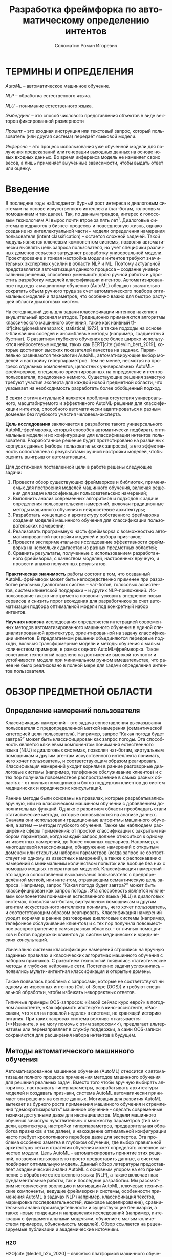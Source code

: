 #+STARTUP: latexpreview
#+TITLE: Разработка фреймфорка по автоматическому определению интентов
#+AUTHOR: Соломатин Роман Игоревич
#+LANGUAGE: ru
#+cite_export: biblatex
#+COMMENT: ':t for https://stackoverflow.com/questions/15097114/how-to-get-smart-quotes-on-org-mode-export
#+COMMENT: https://orgmode.org/manual/Subscripts-and-Superscripts.html  https://orgmode.org/manual/Subscripts-and-Superscripts.html
#+OPTIONS: ^:{} _:{} ':t
#+LATEX_CLASS: ITMOMasters
#+LATEX_CLASS_OPTIONS: [14pt,a4paper,oneside,openany]
#+LATEX_HEADER: \include{config}
#+OPTIONS: date:nil

* ТЕРМИНЫ И ОПРЕДЕЛЕНИЯ
:PROPERTIES:
:UNNUMBERED: t
:END:
/AutoML/ -- автоматическое машинное обучение.

/NLP/ -- обработка естественного языка.

/NLU/ -- понимание естественного языка.

/Эмбеддинг/ -- это способ числового представления объектов в виде векторов фиксированной размерности

/Промпт/ -- это входная инструкция или текстовый запрос, который пользователь (или другая система) передаёт языковой модели.

/Инференс/ -- это процесс использования уже обученной модели для получения предсказаний или генерации выходных данных на основе новых входных данных. Во время инференса модель не изменяет своих весов, а лишь применяет выученные зависимости, чтобы выдать ответ или оценку.

* Введение
:PROPERTIES:
:UNNUMBERED: t
:END:
#+LATEX: \addcontentsline{toc}{chapter}{Введение}
В последние годы наблюдается бурный рост интереса к диалоговым системам на основе искусственного интеллекта (чат-ботам, голосовым помощникам и так далее). Так, по данным трендов, интерес к голосовым технологиям AI вырос почти втрое за пять лет[fn:1]. Диалоговые системы внедряются в бизнес-процессы и повседневную жизнь, однако создание их интеллектуальной части – модели определения намерения пользователя (intent classification) – остается сложной задачей. Такой модуль является ключевым компонентом системы, позволяя автоматически выявлять цель запроса пользователя, но учет специфики различных доменов серьезно затрудняет разработку универсальной модели. Проектирование и тонкая настройка модели интентов требуют значительных экспертных усилий в области NLP и ML. Поэтому актуальной представляется автоматизация данного процесса – создание универсальных решений, способных уменьшить долю ручной работы и упростить разработку моделей классификации интентов. Автоматизированные подходы к машинному обучению (AutoML) обещают значительно сократить объем ручного труда за счет автоматического подбора оптимальных моделей и параметров, что особенно важно для быстро растущей области диалоговых систем.

На сегодняшний день для задачи классификации интентов накоплен внушительный арсенал методов. Традиционно применяются алгоритмы классического машинного обучения, такие как наивный tf-idf[cite:@joneskarensparck_statistical_1972], а также подходы на основе k-ближайших соседей и ансамблевые методы (например, градиентный бустинг). С развитием глубокого обучения все более широко используются нейросетевые модели, таких как BERT[cite:@devlin_bert_2019], которые достигают высоких показателей качества на задачах. Параллельно развиваются технологии AutoML, автоматизирующие выбор моделей и настройку гиперпараметров. Тем не менее, несмотря на прогресс отдельных компонентов, целостных универсальных AutoML-фреймворков, специально ориентированных на определение интентов пользователя, предложено немного. Существующие решения зачастую требуют участия эксперта для каждой новой предметной области, что указывает на необходимость разработать более обобщенный подход.

В связи с этим актуальной является проблема отсутствия универсального, масштабируемого и эффективного AutoML-решения для классификации интентов, способного автоматически адаптироваться к разным доменам без глубокого участия человека-эксперта.

*Цель исследования* заключается в разработке такого универсального AutoML-фреймворка, который способен автоматически подбирать оптимальные модели и их конфигурации для классификации интентов пользователя. Разработанное решение будет протестировано на различных корпусах данных (наборы пользовательских запросов), а его эффективность сопоставлена с результатами ручной настройки моделей, чтобы оценить выигрыш от автоматизации.

Для достижения поставленной цели в работе решены следующие задачи:
1. Провести обзор существующих фреймворков и библиотек, применяемых для построения моделей машинного обучения, включая решения для задач классификации пользовательских намерений;
2. Выполнить анализ современных алгоритмов и подходов к задаче определения пользовательских намерений, включая традиционные методы машинного обучения и нейросетевые архитектуры;
3. Разработать концепцию и архитектуру собственного фреймворка создания моделей машинного обучения для классификации пользовательских намерений;
4. Реализовать программную часть фреймворка с возможностью автоматизированной настройки моделей и выбора признаков;
5. Провести экспериментальное исследование эффективности фреймворка на нескольких датасетах из разных предметных областей;
6. Сравнить результаты, полученные с использованием разработанного фреймворка, с качеством моделей, настроенных вручную, и провести анализ полученных результатов.

*Практическая значимость* работы состоит в том, что созданный AutoML-фреймворк может быть непосредственно применен при разработке реальных диалоговых систем – чат-ботов, голосовых ассистентов, систем клиентской поддержки – и других NLP-приложений. Использование такого инструмента позволит ускорить внедрение новых сервисов и снизить порог вхождения для разработчиков за счет автоматизации подбора оптимальной модели под конкретный набор интентов.

*Научная новизна* исследования определяется интеграцией современных методов автоматизированного машинного обучения в единой специализированной архитектуре, ориентированной на задачу классификации интентов. В предлагаемом решении объединяются передовые подходы, включая трансформерные модели и методы обучения с малым количеством примеров, в рамках одного AutoML-фреймворка. Такое сочетание технологий нацелено на достижение высокой точности и устойчивости модели при минимальном ручном вмешательстве, что ранее не было реализовано в полной мере для задачи определения интентов пользователя.
* ОБЗОР ПРЕДМЕТНОЙ ОБЛАСТИ
** Определение намерений пользователя
Классификация намерений –  это задача сопоставления высказывания пользователя с предопределенной меткой намерения (семантической категорией цели пользователя). Например, запрос “Какая погода будет завтра?” может быть классифицирован как запрос погоды. Эта способность является ключевым компонентом понимания естественного языка (NLU) в диалоговых системах, позволяя чат-ботам, виртуальным помощникам и другим агентам искусственного интеллекта понимать, чего хочет пользователь, и соответствующим образом реагировать. Классификация намерений уходит корнями в ранние разговорные диалоговые системы (например, телефонное обслуживание клиентов) и с тех пор получила повсеместное распространение в самых разных областях - от личных помощников и ботов поддержки клиентов до систем медицинских и юридических консультаций.

Ранние методы были основаны на правилах, которые разрабатывались вручную, или на классическом машинном обучении с добавлением дополнительных функций. Однако с развитием области преобладать стали статистические методы, которые основываются на анализе данных. Сначала они использовали традиционные алгоритмы машинного обучения, а затем — методы глубокого обучения. Также мы наблюдаем расширение сферы применения: от простой классификации с закрытым набором параметров, когда каждый запрос должен относиться к одному из известных намерений, до более сложных сценариев. Например, к многоцелевой классификации, обнаружению намерений с открытым доменом или открытым набором параметров (когда запрос не соответствует ни одному из известных намерений), а также к распознаванию намерений с минимальным количеством попыток или вообще без них с помощью мощных генеративных моделей.
Классификация намерений – это задача сопоставления высказывания пользователя с предопределённой меткой, или интентом, отражающим семантическую цель запроса.  Например, запрос “Какая погода будет завтра?” может быть классифицирован как запрос погоды. Эта способность является ключевым компонентом понимания естественного языка (NLU) в диалоговых системах, позволяя чат-ботам, виртуальным помощникам и другим агентам искусственного интеллекта понимать, чего хочет пользователь, и соответствующим образом реагировать. Классификация намерений уходит корнями в ранние разговорные диалоговые системы (например, телефонное обслуживание клиентов) и с тех пор получила повсеместное распространение в самых разных областях - от личных помощников и ботов поддержки клиентов до систем медицинских и юридических консультаций.

Изначально системы классификации намерений строились на вручную заданных правилах и классических алгоритмах машинного обучения с набором признаков. С развитием технологий появились статистические методы и глубокие нейронные сети. Постепенно задачи усложнились – появились мульти-интентная классификация и открытые домены.

Также появилась проблема с запросами, которые не соответствуют ни одному из известных интентов (Out-of-Scope (OOS)) и требуют специальной обработки, чтобы избежать некорректных ответов.

Типичные примеры OOS-запросов: «Какой сейчас курс евро?» в погодном ассистенте, «Как оформить ипотеку?» в кино-ассистенте, «Расскажи, что я ел на прошлой неделе» в системе, не хранящей историю питания. При таких запросах система вежливо отказывается (<<Извините, я не могу помочь с этим запросом<<), предлагает альтернативы или перенаправляет в службу поддержки, а сами OOS-записи сохраняются для расширения набора интентов в будущем.
** Методы автоматического машинного обучения
Автоматизированное машинное обучение (AutoML) относится к автоматизации полного процесса применения методов машинного обучения для решения реальных задач. Вместо того чтобы вручную выбирать алгоритмы, настраивать гиперпараметры, разрабатывать архитектуры моделей и создавать признаки, система AutoML автоматически принимает эти решения на основе данных. Мотивация для развития AutoML вытекает из бурного роста применения машинного обучения и стремления "демократизировать" машинное обучение – сделать современные техники доступными даже для неспециалистов. Модели машинного обучения зачастую чувствительны к множеству параметров (тип модели, архитектура, настройки гиперпараметров, предварительная обработка признаков и так далее), и нахождение оптимальной конфигурации часто требует кропотливого перебора даже для экспертов. Эта проблема особенно заметна в глубоком обучении, где выбор правильной архитектуры сети и стратегии обучения может определять конечное качество модели. Цель AutoML – автоматизировать принятие этих решений, позволяя пользователю просто предоставить данные, а система подбирает оптимальную модель. Данный обзор литературы предоставляет академический анализ AutoML с основным упором на его применение в обработке естественного языка (NLP), а также включает как фундаментальные работы, так и последние разработки. Мы рассмотрим историческую эволюцию и мотивации AutoML, ключевые технические компоненты, ведущие фреймворки и системы, особенности применения AutoML в задачах NLP (например, классификация текстов, маркировка последовательностей, языковое моделирование), сравнительный анализ производительности и существующие бенчмарки, а также новые тенденции и направления исследований (например, интеграция с фундаментальными моделями, обучение с малым количеством примеров, объяснимость моделей). Обзор ссылается на рецензируемые публикации и академические источники.

*** H2O
H2O[cite:@ledell_h2o_2020] -- является платформой машинного обучения с открытым исходным кодом, разработанной для автоматизации процесса контролируемого обучения. Она ориентирована на выполнение таких задач, как бинарная классификация, многоклассовая классификация и регрессия. Основная функция AutoML в H2O заключается в обучении широкого спектра алгоритмов, включая градиентные повышающие машины, случайные леса, глубокие нейронные сети и обобщенные линейные модели. Затем эти модели объединяются в ансамбль для получения наилучших предсказаний. Результатом работы AutoML является таблица лидеров — ранжированный список моделей по показателям производительности, из которого можно выбрать оптимальную модель для развертывания.

Процесс автоматизации в H2O ограничен по времени, что позволяет пользователю задать максимальное время выполнения или количество моделей. Система обучает столько моделей, сколько возможно в рамках установленных ограничений. В отличие от более сложных методов оптимизации гиперпараметров (например, байесовской оптимизации), H2O использует случайный перебор моделей, полагаясь на разнообразие моделей и ансамблевую технику для достижения высокой производительности. Особенностью платформы является автоматическое создание двух сложенных ансамблей: один включает все обученные модели, другой — только лучшие модели каждого семейства алгоритмов. Этот подход позволяет повысить точность предсказаний без ручной настройки.

H2O эффективно обрабатывает большие массивы данных за счет распределения вычислений по нескольким ядрам или узлам кластера. Платформа реализована на языке Java и предоставляет API для Python, R и других языков, что позволяет интегрировать её в различные среды. Результаты работы легко интерпретируемы: на выходе формируется ранжированный список моделей с указанием показателей производительности и времени обучения. Кроме того, встроенные инструменты объяснения моделей позволяют пользователям получать такие пояснения, как важность переменных, графики частичной зависимости и значения SHAP для лучших моделей. Таким образом, H2O обеспечивает возможность построения множества моделей за короткий промежуток времени, что особенно актуально при работе с большими объемами данных.

*** LightAutoML
LightAutoML[cite:@vakhrushev_lightautoml_2022] (LAMA) — это облегчённый фреймворк AutoML с открытым исходным кодом, предназначенный для моделирования табличных данных. Основное назначение LAMA — автоматическая генерация конвейеров для структурированных данных с акцентом на скорость и эффективность использования вычислительных ресурсов. Он поддерживает задачи бинарной и многоклассовой классификации, а также регрессию. Изначально ориентированный на работу с табличными данными, LightAutoML расширил свои возможности и теперь поддерживает текстовые признаки.

Фреймворк автоматически выполняет предварительную обработку данных, включая очистку и кодирование отсутствующих значений, вывод типов признаков и их отбор в рамках конвейера. Гиперпараметры моделей настраиваются автоматически. LightAutoML предоставляет готовые пресеты конвейеров (например, "TabularAutoML"), которые обеспечивают быстрое развертывание моделей с минимальным вмешательством пользователя. Также доступны гибкие настройки для создания собственных конвейеров с учетом специфики задачи.

Отличительной чертой LightAutoML является параллельное обучение нескольких конвейеров, результаты которых объединяются с использованием ансамблевых методов. Это может быть простое усреднение или более сложное построение, при котором модели одного уровня используют предсказания предыдущего уровня в качестве входных данных. Также важной концепцией является разделение этапов чтения и предварительной обработки: компонент "Reader" проверяет исходный набор данных и определяет необходимые преобразования для различных типов признаков. Это гарантирует надежность и автоматизацию оценки модели.

*** AutoGluon
AutoGluon[cite:@erickson_autogluontabular_2020] -- комплексный инструментарий AutoML с открытым исходным кодом, который поддерживает широкий спектр задач машинного обучения, включая прогнозирование табличных данных, компьютерное зрение, обработку естественного языка и прогнозирование временных рядов. Фреймворк предоставляет специализированные API для каждой задачи, например, TabularPredictor и TextPredictor, что упрощает использование в различных областях.

AutoGluon поддерживает обучение различных моделей: от древовидных алгоритмов (LightGBM, XGBoost[cite:@chen_xgboost_2016], CatBoost[cite:@dorogush_catboost_2018]) до нейронных сетей (например, трансформеров для текста и сверточных сетей для изображений), а также простых моделей, таких как k-ближайших соседей и линейные модели. Пользователь может настроить гиперпараметры, выбрать конкретные модели для обучения и использовать предустановленные конфигурации. Таким образом, AutoGluon предоставляет гибкие возможности для настройки обучения с минимальным объемом кода.

*** FEDOT
FEDOT[cite:@nikitin_automated_2022; @polonskaia_multiobjective_2021](Flexible Evolutionary Design of Optimal Trees) -- фреймворк AutoML с акцентом на оптимизацию конвейеров с помощью эволюционных алгоритмов. Разработанный лабораторией моделирования природных систем Университета ИТМО, он предназначен для автоматизации полного жизненного цикла машинного обучения: от предварительной обработки данных до построения и оптимизации моделей.

Основная идея FEDOT -- создание составных конвейеров с помощью генетических алгоритмов. Конвейер представлен в виде направленного ациклического графа (DAG), узлы которого могут быть как преобразованиями данных, так и моделями. Эволюционный оптимизатор, известный как "GOLEM", генерирует начальную популяцию случайных конвейеров и затем улучшает их с помощью мутаций и скрещивания. В результате создаются оптимальные конвейеры, адаптированные к конкретной задаче.

FEDOT поддерживает работу с различными типами данных (табличные, текстовые, графовые) и обеспечивает гибкость настройки. Инструменты анализа позволяют исследовать чувствительность компонентов конвейера, а также оценивать влияние отдельных моделей на итоговую производительность. Фреймворк поддерживает экспорт оптимальных конвейеров в формате JSON и позволяет интеграцию в производственные среды.
*** Сравнение алгоритмов
Классификация намерений пользователя представляет собой важную задачу в области обработки естественного языка, требующую использования современных методов машинного обучения и автоматизированных инструментов для построения эффективных моделей. Для реализации данной задачи важно учитывать несколько ключевых критериев: способы обработки текста, поддержка работы с малым набором данных, поддержка выявления намерений вне области определения (Out-Of-Scope, OOS), гибкость настройки параметров, поддержка логирования и возможность использования промптов для энкодеров.

Первым важным критерием является обработка текста, поскольку текстовые данные являются основным источником информации при классификации намерений. Современные модели, такие как трансформеры, демонстрируют высокую точность в задачах NLP благодаря обучению на больших объемах текстов. Поэтому наличие встроенной поддержки текстовых признаков, включая возможность применения эмбеддингов и трансформерных архитектур, является важным аспектом при создании фреймворка.

Вторым значимым критерием является поддержка работы с малым набором данных. В прикладных задачах, связанных с классификацией намерений, часто возникает ситуация, когда количество размеченных данных ограничено. Это особенно актуально при адаптации моделей к новым доменам или редким языковым конструкциям. Поэтому важной характеристикой фреймворка является его способность эффективно работать с малыми наборами данных, например, за счет использования регуляризации или предварительно обученных эмбеддингов.

Не менее важной является поддержка Out-Of-Scope (OOS) -- задачи, заключающейся в выявлении запросов пользователя, выходящих за рамки известных классов намерений. Выявление OOS-классов критично для обеспечения надежности и безопасности систем, поскольку позволяет корректно обрабатывать неизвестные или неподдерживаемые запросы. Фреймворки, реализующие данную функциональность, позволяют обучать модели, способные распознавать не только заданные классы, но и детектировать аномальные данные.

Следующим важным аспектом является изменение параметров запуска. В зависимости от задачи, объема данных и доступных вычислительных ресурсов, может потребоваться гибкая настройка процесса обучения. Это особенно актуально при разработке моделей для различных доменов или на основе разнородных данных. Возможность адаптировать параметры позволяет оптимизировать модель как по точности, так и по времени выполнения.

Поддержка логирования является важным компонентом автоматизации машинного обучения, поскольку позволяет отслеживать процесс обучения, хранить промежуточные результаты и проводить анализ моделей. В контексте классификации намерений важно иметь возможность анализировать ошибки и проверять гипотезы о моделях на каждом этапе обучения. Логирование помогает выявлять причины ухудшения качества моделей и отслеживать процессы настройки гиперпараметров, что критично для обеспечения повторяемости экспериментов и объяснимости конечных результатов.

Последним критерием является поддержка промптов для энкодеров, что особенно важно при использовании моделей на основе трансформеров. В последнее появляются модели, которые поддерживают промпты в зависимости от задачи, которые улучшают качество ее работы. Например, модель e5[cite:@wang_multilingual_2024] использует ~query:~ и ~passage:~ для создания разных частей эмбеддинга для поиска похожих текста.

Таблица сравнения фреймворков по заданным критериям [[ref:tbl:automl_comparison]].

#+NAME: tbl:automl_comparison
#+CAPTION: Сравнение AutoML фреймворков
#+ATTR_LATEX: :align |p{3cm}|p{3cm}|p{3cm}|p{3cm}|p{3cm}| :placement [h!]
|------------------------------------------+-----------------------------------------------------+-----------------------------------------------------------------+-----------------------------------------------------+-------------------------------------|
| Критерий                                 | H2O                                                 | LightAutoML                                                     | AutoGluon                                           | FEDOT                               |
|------------------------------------------+-----------------------------------------------------+-----------------------------------------------------------------+-----------------------------------------------------+-------------------------------------|
| Способы обработки текста                 | Нет поддежки из коробки                             | TF-iDF[cite:@joneskarensparck_statistical_1972] и эмбеддинг     | Эмбеддинг                                           | TF-iDF, эмбеддинг                   |
|------------------------------------------+-----------------------------------------------------+-----------------------------------------------------------------+-----------------------------------------------------+-------------------------------------|
| Поддержка работы с малым набором данных  | Не оптимизирован для малых данных                   | Имеет режимы, позволяющие работать с небольшими наборами данных | Нет поддержки                                       | Может адаптироваться к малым данным |
|------------------------------------------+-----------------------------------------------------+-----------------------------------------------------------------+-----------------------------------------------------+-------------------------------------|
| Изменение параметров запуска             | Гибкая настройка через API                          | Настройка через пресеты и конфигурацию, плохо документировано   | Можно передавать свой конфиг, плохо документировано | Ограненная настройка                |
|------------------------------------------+-----------------------------------------------------+-----------------------------------------------------------------+-----------------------------------------------------+-------------------------------------|
| Поддержка логирования во внешние системы | Логирование результатов через интеграцию с H2O Flow | Нет поддержки                                                   | Нет поддержки                                       | Нет поддержки                       |
|------------------------------------------+-----------------------------------------------------+-----------------------------------------------------------------+-----------------------------------------------------+-------------------------------------|
| Поддержка промптов для энкодеров         | Нет поддержки                                       | Нет поддержки                                                   | Нет поддержки                                       | Нет поддежки                        |
|------------------------------------------+-----------------------------------------------------+-----------------------------------------------------------------+-----------------------------------------------------+-------------------------------------|
| Поддержка OOS (out of scope)             | Нет встроенной поддержки                            | Нет встроенной поддержки                                        | Нет поддержки                                       | Нет поддержки                       |
|------------------------------------------+-----------------------------------------------------+-----------------------------------------------------------------+-----------------------------------------------------+-------------------------------------|
** Нейросетевые методы представления текста
*** BERT
BERT[cite:@devlin_bert_2019] (Bidirectional Encoder Representations from Transformers) — это языковая модель на основе архитектуры трансформера[cite:@vaswani_attention_2017], которая предобучается на задаче маскированного языкового моделирования и предсказания следующего предложения. В отличие от односторонних моделей вроде GPT[cite:@radford_language_2019] или неглубоких двунаправленных конкатенаций, таких как ELMo[cite:@peters_deep_2018], BERT одновременно учитывает и левый, и правый контекст на всех слоях, что обеспечивает более глубокое понимание языка.

В своей базовой конфигурации модель содержит 12 «базовых блоков» (слоёв) трансформера, а размер скрытых представлений в каждом из них равен 768. Входной текст разбивается на токены с помощью WordPiece (словарь из 30 000 токенов), затем в начало последовательности добавляется специальный маркер =[CLS]=, а при подаче пары предложений между ними вставляется =[SEP]=. К каждому токену добавляются позиционные эмбеддинги и эмбеддинги сегментов, указывающие, к какому из предложений он относится. Представление токена =[CLS]= служит свёрнутым вектором для задач классификации, а остальные эмбеддинги используются для задачи span‐prediction.

Во время предобучения первая задача — маскирование токенов. 15 % токенов в каждом примере случайно выбирается для маскировки: 80 % из них заменяются на =[MASK]=, 10 % — на случайный токен, и 10 % остаются без изменений. Модель пытается угадать исходные токены, опираясь на полный контекст. Такая схема способствует более устойчивому обучению по сравнению с традиционными слева-направо или справа-налево моделями.

Вторая задача — предсказание следующего предложения: с вероятностью 50 % подаётся пара из действительно идущих друг за другом предложений, а с вероятностью 50 % — два случайных предложения из корпуса. Модель обучается определять, являются ли они смежными, что развивает понимание связности и логики текста (см. рис. [[fig:bert_pretrainin]]).

Для решения downstream‐задач BERT требует лишь добавления небольшой выходной головы: для классификации на токен =[CLS]=, для span‐prediction — двух векторов начала и конца и т. д. Затем все параметры модели дообучаются одновременно, что делает адаптацию универсальной и простой. Абляционные эксперименты показывают, что и двунаправленность внимания, и задача предсказания следующего предложения критически важны: при их исключении эффективность существенно падает, а увеличение глубины и ширины модели даёт стабильный прирост в переносимости представлений.

#+CAPTION: Пример преобразования входного текста в эмбеддинги
#+NAME: fig:inputemebeddings
#+ATTR_LATEX: :placement [h]
[[file:img/Input_Emebeddings.pdf]]

#+CAPTION: Сравнение направленностей внимания ELMo, GPT и BERT
#+NAME: fig:BERT_comparisons
#+ATTR_LATEX: :placement [h]
[[file:img/BERT_comparisons.pdf]]

#+CAPTION: Схема задачи предсказания следующего предложения в BERT
#+NAME: fig:bert_pretrainin
#+ATTR_LATEX: :width .6\textwidth :placement [h]
[[file:img/bert_pretrainin.png]]
*** Sentence Transformers
Sentence BERT[cite:@reimers_sentencebert_2019] (SBERT) -- модификаця исходной моделей BERT, нацеленная на эффективное построение векторных представлений предложений. В данной работе BERT выступает в роли общего кодировщика, параметры которого разделяются между двумя (или тремя, в случае триплетной версии) ветвями сети, обрабатывающими по отдельности входные предложения. Такое «сиамское» строение (biencoder) позволяет получать фиксированные векторы предложений, сохраняющие богатую семантическую информацию, без необходимости совместной обработки пар предложений на этапе инференса.

Основной этап обучения SBERT заключается в тонкой подгонке предобученного трансформера на разметках задач распознавания естественного вывода (SNLI, Multi-Genre NLI) или семантического сходства (STS). После прохождения каждого предложения через общий энкодер применяются операции агрегирования (mean-, CLS- или max-пулинг), формирующие итоговый эмбеддинг. Для оптимизации используются три различных критерия: классификационный (с дополнительным полносвязным слоем и softmax), регрессионный (минимизация MSE на косинусном сходстве) и триплетная функция потерь (гарантирующая, что «анкоры» ближе к «позитивам», чем к «негативам» на заданный порог).

В результате декомпозиции процедуры сравнения пар предложений и предварительного вычисления эмбеддингов SBERT демонстрирует существенное ускорение: поиск ближайших соседей в корпусе из 10 000 предложений, требовавший ранее десятков часов работы перекрёстного энкодера BERT на GPU, сводится к нескольким секундам при использовании SBERT и быстрых алгоритмов косинусного поиска. Это позволяет применять семантический поиск, кластеризацию и извлечение информации в режиме реального времени и на больших масштабах.

Стоит различать две парадигмы работы с парными входами в трансформерах. Cross-encoder принимает на вход конкатенацию двух предложений, обрабатывает их совместно и выдает прямую оценку сходства (или класс) через полносвязный классификатор — такая схема обеспечивает высочайшую точность, но накладывает квадратичную по размеру корпуса сложность инференса. Biencoder (сиамская или двухветвная модель) кодирует каждое предложение независимо в единое пространство эмбеддингов, после чего сходство вычисляется быстро «на лету» с помощью косинусной меры; это даёт компромисс между качеством и производительностью и лежит в основе SBERT.

** Методы адаптации моделей
*** P-Tuning
P-Tuning[cite:@liu_gpt_2023] дополняет дискретные подсказки обучаемыми непрерывными эмбеддингами, превращая их в гибридную схему, где модель может автоматически адаптировать ввод под специфику задачи. Вместо жёстко заданных шаблонов к входному тексту добавляется последовательность параметризованных векторов подсказок, которые проходят через облегчённый энкодер (LSTM, MLP или identity) и оптимизируются вместе с моделью или независимо от неё.

Метод решает проблему высокой нестабильности ручных дискретных подсказок, когда даже незначительные изменения формулировки приводят к резкому падению качества. Благодаря обучаемым эмбеддингам P-Tuning снижает разброс результатов при различных вариантах подсказок и позволяет получать более предсказуемый отклик модели.

P-Tuning демонстрирует значительный рост точности и устойчивости на широком спектре задач: от фактического знания (LAMA) до комплексных NLU-бенчмарков (SuperGLUE) и сценариев с ограниченным числом примеров. Этот подход обеспечивает более быструю и надёжную адаптацию моделей к новым задачам без затрат на полный перебор шаблонов.
*** LoRA
LoRA[cite:@hu_lora_2021] (Low-Rank Adaptation) -- метод обучения модели, который замораживает (не обучает) веса предобученной модели и обучает только небольшие низкоранговые матрицы обновлений, что позволяет существенно сократить количество обучаемых параметров и требования к хранению при сохранении полной скорости инференса.

LoRA решает проблему высокой стоимости тонкой настройки всё более крупных моделей на основе трансформеров, при которой обновление всех параметров требует огромных ресурсов GPU. Вместо изменения исходной матрицы весов $W_0$, LoRA представляет адаптацию $\Delta W$ как произведение двух значительно меньших матриц, используя тот факт, что эффективные обновления лежат в низкоразмерном подпространстве.

Конкретно, для полносвязанного слоя с \(W_0 \in \mathbb{R}^{d \times k},\) LoRA вводит матрицу \(\Delta W = B\,A,\) где \(A \in \mathbb{R}^{r \times k},\quad B \in \mathbb{R}^{d \times r},\quad r \ll \min(d,k)\). Обучаются только $A$ и $B$ (инициализируемые так: $A \sim \mathcal{N}(0,\sigma^2)$, $B = 0$), в то время как $W_0$ остаётся неизменным. Скалярный множитель $\tfrac{\alpha}{r}$ масштабирует обновление для стабилизации обучения. Во время работы матрица считается как \(h = W_0\,x + (B\,A)\,x\).

LoRA совместим с другими методами повышения эффективности: в отличие от адаптеров, добавляющих новые слои, или prompt-tuning, расширяющего входную последовательность, он не увеличивает вычислительную сложность и не снижает максимальную длину обрабатываемых последовательностей.
** Методы классификации текста
*** Logistic Regression
Логистическая регрессия — это статистический метод, используемый для моделирования вероятности двоичного исхода (например, успех/неудача) на основе одного или нескольких предикторов. Она преобразует линейную комбинацию признаков через логистическую (сигмоидную) функцию

$$
\sigma(z)=\frac{1}{1+e^{-z}},
$$

гарантируя, что предсказанные значения лежат между 0 и 1 и могут интерпретироваться как вероятности. В этой модели логарифм отношения шансов («логит») задаётся линейно:

$$
\log\frac{\Pr(Y=1\mid \mathbf{x})}{\Pr(Y=0\mid \mathbf{x})} = \beta_0 + \sum_{i=1}^p \beta_i x_i.
$$

Параметры оцениваются методом максимального правдоподобия: выбираются такие коэффициенты, которые максимизируют вероятность наблюдать имеющиеся данные при заданной модели. Так как функция лог-правдоподобия выпукла относительно коэффициентов, алгоритмы вроде метода Ньютона или градиентного подъёма надёжно сходятся к глобальному оптимуму. Оценка коэффициента $\beta_i$ интерпретируется так: при увеличении $x_i$ на единицу шансы наступления события умножаются на $\exp(\beta_i)$. Для классификации новых наблюдений вычисляют сигмоиду от линейного выражения и применяют порог (обычно 0.5): выше — класс «1», ниже — класс «0».

Логистическая регрессия ценится за простоту, интерпретируемость и способность работать как с непрерывными, так и с категориальными признаками. Она выступает надёжным базовым методом в задачах классификации — от медицинской диагностики до прогнозирования оттока клиентов в маркетинге — и её эффективность оценивается такими метриками, как точность, precision/recall, F1-мера и ROC-AUC. Главный недостаток модели — предположение о линейной зависимости между предикторами и логарифмом шансов; при его нарушении можно добавить перекрёстные и полиномиальные признаки или обратиться к более гибким методам.
*** ML-KNN
ML-kNN[cite:@zhang_mlknn_2007](многометочный k-ближайших соседей) — это ленивый алгоритм, расширяющий традиционный kNN для задач многометочной классификации. В многометочной постановке каждый объект может принадлежать нескольким категориям одновременно. ML-kNN предсказывает набор меток для нового объекта, анализируя его ближайших соседей в обучающей выборке и применяя вероятностное правило принятия решения на основе статистики совместного появления меток.

1. Представление меток и подсчет вхождений

   Пусть $Y = {1, 2, …, Q}$ — множество всех возможных меток. Каждый объект x представлен бинарным вектором категорий, где $y_x(l) = 1$, если метка l принадлежит x, и 0 в противном случае. Для данного $x$ ML-kNN находит $k$ ближайших соседей $N(x)$ и строит вектор подсчёта вхождений $C_x$, чей \(l\)-й компонент вычисляется как
   \[
    \tilde C_x(l) = \sum_{a \in N(x)} \tilde y_a(l)
  \]

2. Оценка априорных и апостериорных вероятностей (этап обучения)

   На этапе обучения ML-kNN рассматривает каждую метку l независимо и оценивает:
   - Априорные вероятности \(P(H_l^1)\) и \(P(H_l^0) = 1 - P(H_l^1)\), где \(H_l^1\) обозначает событие, что случайный объект имеет (не имеет) метку \(l\).
   - Условные вероятности \(P(E_l^j \mid H_l^b)\), где \(E_l^j\) — событие того, что ровно \(j\) из \(k\) соседей имеют метку \(l\), а \(b \in \{0,1\}\).

3. Предсказание по следующему правилу:

   Для каждого тестового объекта \(t\) ML-kNN сначала находит \(K\) ближайших соседей \(N(t)\) в обучающей выборке. Пусть \(H_l^1\) — событие, что \(t\) имеет метку \(l\), а \(H_l^0\) — событие, что \(t\) не имеет метки \(l\). Обозначим \(E_l^j\) (\(j\in\{0,1,\dots,K\}\)) событие, что среди \(K\) ближайших соседей \(t\) ровно \(j\) объектов имеют метку \(l\). Тогда на основе вектора подсчёта вхождений \(\tilde C_t\) вектор категорий \(\tilde y_t\) определяется по принципу:
   \[
   \tilde y_t(l) \;=\; \arg\max_{b\in\{0,1\}}
   P\bigl(H_l^b \mid E_l^{\tilde C_t(l)}\bigr),
   \quad l\in Y.
   \]
4. Ранжирование меток
   Помимо бинарного предсказания $y_t$, ML-kNN вычисляет вещественный вектор ранжирования $r_t$, где для каждой $l$:
   \[
    \tilde r_t(l)
    = P\bigl(H_l^1 \mid E_l^{\tilde C_t(l)}\bigr)
    \]
   Это ранжирование позволяет отбирать метки по порогу.
*** DNNC
Discriminative Nearest Neighbor Classification[cite:@zhang_discriminative_2020] (DNNC) реализуется как попарная функция соответствия: входное высказывание пользователя и эталонный пример соединяются в единую последовательность и обрабатываются с помощью BERT-подобной модели. На выходе текстовый векторы преобразуются с помощью функции, которая оценивает вероятность совпадения намерений пары. Во время работы выбирается эталон с максимальным значением вероятности, после чего применяется порог для разграничения известных намерений и OOS-запросов.

Для снижения вычислительной нагрузки при большом количестве эталонных примеров предложен двухэтапный «совместный» (joint) механизм: сначала применяется более лёгкий метод отбора для выбора кандидатов, далее глубокая попарная модель DNNC доранжирует только отобранный набор. Данный приём сохраняет высокую дискриминативную способность при существенно уменьшенных требованиях к времени обработки.
*** CatBoost
CatBoost[cite:@dorogush_catboost_2018;@prokhorenkova_catboost_2018] — это библиотека градиентного бустинга над решающими деревьями, которая изначально поддерживает работу с категориальными признаками без обширной предварительной обработки. В отличие от традиционных реализаций градиентного бустинга, CatBoost использует такие техники, основанныt на пермутационной статистике для предотвращения утечки целевых значений, и симметричные (обоюдные) деревья для снижения переобучения и повышения как стабильности, так и вычислительной эффективности.

При обработке текстовых признаков CatBoost использует многоступенчатый алгоритм, преобразующий строки в числовые векторы, пригодные для деревьев градиентного бустинга. Сначала текстовые столбцы загружаются, после чего каждая запись разбивается на токены — слова, символы или настраиваемые n-граммы. Затем строится словарь, в котором каждому уникальному токену присваивается числовой идентификатор. Каждая текстовая запись преобразуется в последовательность и передаётся на вход другим алгоритмам, которые вычисляют числовые сводки — индикаторы наличия токенов, условные вероятности по классам или оценки релевантности. Полученные признаки интегрируются в стандартный процесс обучения CatBoost.

Для признаков-эмбеддингов, представленных в виде фиксированных числовых векторов, CatBoost также генерирует скалярные признаки перед обучением деревьев. После указания таких столбцов поддерживаются два основных метода обработки. Линейный дискриминантный анализ (LDA) проецирует эмбеддинги в пространство низкой размерности и вычисляет для каждого класса значения гауссовой функции правдоподобия (для классификации), а метод ближайших соседей (KNN) определяет ближайшие векторы из тренировочного набора, подсчитывая вхождения по классам или усредняя целевые значения соседей (для регрессии или классификации). Такие признаки, учитывающие информацию о классах или целевых значениях, позволяют CatBoost эффективно использовать семантику эмбеддингов без прямой работы с высокоразмерными координатами — хотя сами векторы можно добавить как обычные числовые признаки при необходимости.
** Методы поиска текста
Поиск сходства векторов стал одной из ключевых операций в современных системах ИИ, когда самые разные данные — от слов и предложений до изображений и взаимодействий пользователей с контентом — отображаются в высокоразмерные эмбеддинги, в которых геометрическая близость отражает семантическое сходство. Это требует разработки высокоэффективных алгоритмов, способных обеспечить баланс между точностью, скоростью и объемом требуемой памяти. В частности, методы аппроксимационного поиска ближайших соседей (ANNS) стали незаменимыми в тех сценариях, где точный перебор оказывается неприемлемо затратным по времени.

Faiss[cite:@douze_faiss_2025] представляет собой набор инструментов, который сосредоточен исключительно на ядре ANNS: он не занимается извлечением эмбеддингов и не предоставляет сервисы управления базами данных, такие как транзакции или планирование запросов. Вместо этого Faiss предлагает богатый набор индексирующих примитивов с настраиваемыми параметрами, которые можно комбинировать, создавая специализированные алгоритмы поиска. Начиная от простых плоских индексов и заканчивая сложными многоступенчатыми структурами, Faiss позволяет пользователям оптимизировать решение под свои требования по скорости, точности и ресурсам.

Для быстрого поиска по большим коллекциям векторов Faiss реализует две взаимодополняющие стратегии, не требующие полного перебора. Индексы с инвертированным файлом (IVF) группируют базу данных на настраиваемое число «списков» и при выполнении запроса обрабатывают лишь их часть; при этом остаточное (residual) кодирование после грубого квантования повышает точность. Графовые методы, такие как Hierarchical Small Navigable World (HNSW)[cite:@malkov_efficient_2018], строят навигируемые маломировые графы для эффективного поиска соседей.
** Способы расширения данных
#+begin_comment
[cite:@li_generating_2024]
- Intent-augmentation [cite:@hu_exploring_2024]
- Few-shot detection [cite:@hou_fewshot_2021]
- Dspy [cite:@khattab_dspy_2023]
#+end_comment

В работе [cite:@li_generating_2024] уделили внимание критическому недостатку систем диалогов с задачами: склонности классификаторов намерений к ошибкам при встрече с очень похожими текстами (hard-negatives) внеобласти (OOS) высказываниями, которые похожи на поддерживаемые интенты, но на самом деле выходят за рамки домена системы. Авторы представляют полностью автоматизированный алгоритм на базе ChatGPT: сначала выделяют <<важные>> слова для каждого интента, затем генерируют OOS-примеры, включающие эти слова, и на последнем шаге с помощью двухступенчатой проверки GPT убеждаются, что полученные высказывания действительно не соответствуют ни одному поддерживаемому интенту. Применив этот подход к пяти наборам данных, они сформировали 3 732 таких высказываний. При оценке оказалось, что модели, обученные только на доменных данных, слишком самоуверенны на этих похожих примерах, но включение сгенерированных высказываний в тренировочный набор резко улучшает метрики.

В работе [cite/text:@hu_exploring_2024] схожим образом возвращаются к задаче классификации намерений без дополнительного обучения, используя текстовые эмбеддинги, чтобы обойтись без каких-либо размеченных примеров. Они предлагают несколько схем дополнения простого подхода косинусного сходства описаниями интентов — короткими декларированиями, сохраняющими ключевые слова из названий интентов (например, «BookRestaurant» превращается в «пользователь хочет забронировать столик в ресторане»).

Для автоматизации расширерния данных можно использовать библиотеку DSPy[cite:@khattab_dspy_2023] (Declarative Self-improving Python). Она представляет собой Python-фреймворк для декларативного описания взаимодействия с языковыми моделями и их автоматической оптимизации. В отличие от традиционных подходов, где разработчик вручную конструирует многослойные шаблоны промптов, dspy формирует граф текстовых преобразований, в котором каждый узел задаётся через формальную сигнатуру входов и выходов.

Архитектура dspy опирается на три центральные абстракции:
1. Сигнатуры, определяющие контракт модуля путём спецификации типов и форматов входных и выходных параметров;
2. Модули, инкапсулирующие распространённые техники промптинга и работу с внешними инструментами (=Chain-of-Thought=, =few-shot= и другие) в виде параметризуемых компонентов;
3. Телепромптеры (teleprompters), автоматически подбирающие демонстрации и инструкции на основе набора «учебных» примеров и заданной метрики, а при необходимости оптимизирующие параметры модели.

Оптимизационный процесс dspy заключается в итеративном исполнении тренировочных примеров через исходный конвейер (режим "учителя"), сборе успешных траекторий работы модулей и отборе наиболее эффективных демонстраций и инструкций. По результатам этой фазы возвращается оптимизированная декларативная программа, готовая к промышленному использованию.
** Метрики для оценки качества алгоритма
*** Метрики поиска
Эти метрики используются для оценки качества систем поиска и рекомендаций, которые возвращают ранжированный список документов или элементов. Поскольку пользователям важнее получить релевантные ответы на первых позициях, метрики ранжирования показывают, насколько хорошо система выводит нужные объекты вверху. С их помощью можно сравнивать разные алгоритмы, подбирать оптимальные параметры и отслеживать прогресс при обучении моделей.


1. Precision@k

   Precision@k показывает, какую долю из первых $k$ результатов составляют релевантные документы:
   $$
      P@k = \frac{1}{k}\sum_{i=1}^{k}\mathrm{rel}_i,
   $$
   где $\mathrm{rel}_i$ равно 1, если документ на позиции $i$ релевантен, и 0 — иначе. Эта метрика проста и интуитивно понятна, что является её сильной стороной: она прямо отражает практическую пользу выдачи при просмотре первых $k$ ответов. Однако P@k игнорирует порядок внутри первых $k$ (то есть один релевантный документ на 1-й позиции и на \(k\)-й считаются одинаковыми) и полностью не учитывает результаты после \(k\)-го, что может приводить к переоценке алгоритмов, которые хорошо работают только на небольшом числе верхних позиций.

2. NDCG@k (Normalized Discounted Cumulative Gain)

   NDCG@k учитывает и степень релевантности (градуированную оценку), и штрафует более низкие позиции:
   $$
   \mathrm{DCG}_k = \sum_{i=1}^{k}\frac{2^{\mathrm{rel}_i}-1}{\log_2(i+1)},\qquad
   \mathrm{NDCG}_k = \frac{\mathrm{DCG}_k}{\mathrm{IDCG}_k},
   $$

   где $\mathrm{IDCG}_k$ -- максимальное возможное значение DCG при идеальном ранжировании. Благодаря учёту логарифмического дисконтирования NDCG снижает вклад документов, появившихся дальше, а использование $2^{\mathrm{rel}_i}-1$ усиливает вклад особо релевантных материалов. Это делает NDCG гибкой и информативной: она отражает разницу между «очень» и «слабо» релевантными документами, но одновременно более сложна в вычислении и интерпретации, чем P@k, и требует наличия градуированных меток релевантности.

3. MAP (Mean Average Precision)

   MAP усредняет точность с учётом позиций всех релевантных документов и затем берёт среднее по запросам. Сначала для каждого запроса вычисляют
   $$
   \mathrm{AP}=\frac{1}{R}\sum_{i=1}^{n}P@i\;\mathrm{rel}_i,
   $$
   где $R$ -- общее число релевантных документов для запроса, а $n$ -- рассматриваемая длина выдачи. Затем
   $$
   \mathrm{MAP} = \frac{1}{|Q|}\sum_{q\in Q}\mathrm{AP}_q.
   $$
   MAP хорошо отражает ранжирование в целом, поскольку чем раньше появляются релевантные, тем выше значение AP, и при этом учитываются все такие документы. Однако она не подходит для градуированных оценок и зависит от того, сколько релевантных документов существует и до какого $n$ мы считаем выдачу, что усложняет сравнение моделей на разных наборах данных.

4. MRR (Mean Reciprocal Rank)

   MRR показывает, как быстро в среднем находится первый релевантный документ. Для каждого запроса берут обратную величину ранга первого релевантного результата $\mathrm{rank}_q$:
   $$
   \mathrm{RR}_q = \frac{1}{\mathrm{rank}_q},\qquad
   \mathrm{MRR} = \frac{1}{|Q|}\sum_{q\in Q}\mathrm{RR}_q.
   $$
   Эта метрика отличается простотой и прозрачностью: она сразу показывает, на какой позиции в среднем появляется первый релевантный ответ. С другой стороны, MRR игнорирует все релевантные документы после первого, поэтому не отражает полноту выдачи и может быть неинформативна, если для пользователя важны не только первые найденные, но и последующие релевантные результаты.

*** Метрики классификации
Метрики, описанные в данном пункте, применяются при оценке классификаторов и помогают понять, насколько точно модель определяет положительный и отрицательный классы, а также насколько она сбалансирована при разных соотношениях классов. С их помощью можно выбирать лучшее пороговое значение и сравнивать алгоритмы.

Для наглядного представления результатов классификации служит матрица ошибок (confusion matrix), в которой по строкам указаны предсказания модели $f(x)$, а по столбцам — истинные значения $y$. Эта таблица позволяет сразу увидеть, сколько примеров модель правильно и неправильно классифицировала:

|------------+-------------------------+-------------------------|
|            | $Y = 0$ (Отрицательный)   | $y = 1$ (Положительный)   |
|------------+-------------------------+-------------------------|
| $f(x) = 0$   | TN                      | FN                      |
|------------+-------------------------+-------------------------|
| $f(x) = 1$   | FP                      | TP                      |
|------------+-------------------------+-------------------------|
Где
- TN (True Negative) -- модель правильно предсказала отрицательный класс;
- FN (False Negative) -- модель ошибочно отнесла положительный пример к отрицательному;
- FP (False Positive) -- модель ошибочно отнесла отрицательный пример к положительному;
- TP (True Positive) -- модель правильно предсказала положительный класс.

На основе элементов матрицы ошибок можно вычислить ряд ключевых метрик:

1. Accuracy (доля верных классификаций)

   $$
   \mathrm{Accuracy} = \frac{\mathrm{TP} + \mathrm{TN}}{\mathrm{TP} + \mathrm{TN} + \mathrm{FP} + \mathrm{FN}},
   $$
   где TN (true negatives) -- число правильно определённых отрицательных примеров. Accuracy отражает общую долю правильных ответов модели и проста для интерпретации, однако на сильно несбалансированных данных она может вводить в заблуждение: модель, предсказывающая всегда «отрицательный», при 99 % отрицательных примерах получит 99 % точности, хотя фактически будет бесполезна.

2. Precision (точность предсказания положительного класса)

   $$
   \mathrm{Precision} = \frac{\mathrm{TP}}{\mathrm{TP} + \mathrm{FP}},
   $$
   где TP (true positives) -- число верно предсказанных положительных примеров, а FP (false positives) — количество ложно «положительных». Precision показывает, какую долю среди предсказанных моделью «положительных» примеров составляют действительно положительные. Это важно, когда ложные срабатывания дорого обходятся (например, спам-фильтр не должен блокировать важные письма). При этом Precision игнорирует все пропущенные положительные примеры (FN), поэтому модель, слишком консервативно отмечающая положительные случаи, может иметь высокий Precision при очень низком Recall.

3. Recall (полнота, чувствительность)

   $$
   \mathrm{Recall} = \frac{\mathrm{TP}}{\mathrm{TP} + \mathrm{FN}},
   $$

   где FN (false negatives) -- число пропущенных моделью положительных примеров. Recall показывает, какую долю от всех истинно положительных примеров модель смогла обнаружить, что актуально, когда важно не упустить ни одного положительного случая (например, при диагностике заболеваний). Достоинство этой метрики — фокус на захват всех «плюсов», однако она не учитывает ложно положительные срабатывания, и высокая Recall может достигаться ценой большого числа FP.

4. F1-score

   $$
   \mathrm{F1} = 2 \times \frac{\mathrm{Precision} \times \mathrm{Recall}}{\mathrm{Precision} + \mathrm{Recall}}.
   $$

   F1 объединяет точность и полноту, отдавая больше веса тем случаям, когда одна из метрик низка, и тем самым обеспечивает сбалансированную оценку работы модели при неоднородных классах. Это полезно, когда важно одновременно и не пропускать положительные примеры, и не допускать много ложных срабатываний. Однако F1 не учитывает TN и потому не отражает способность модели правильно распознавать отрицательные примеры; кроме того, оно предполагает равный вес Precision и Recall, что не всегда соответствует бизнес-целям.

5. ROC AUC

   ROC-кривая строится по точкам (FPR, TPR), где

   $$
   \mathrm{TPR} = \frac{\mathrm{TP}}{\mathrm{TP} + \mathrm{FN}},\quad
   \mathrm{FPR} = \frac{\mathrm{FP}}{\mathrm{FP} + \mathrm{TN}},
   $$

   а AUC -- это интеграл под этой кривой. Высокий ROC AUC означает, что модель хорошо различает положительные и отрицательные примеры при любом пороге, что делает её независимой от выбора порога и удобной для сравнения алгоритмов. С другой стороны, при сильном дисбалансе классов AUC может давать искажённо высокую оценку, поскольку учитывает весь диапазон порогов, включая нерелевантные для прикладных задач точки, и не показывает, как модель ведёт себя при конкретных настройках.

* Реализация
** Архитектура
В рамках этой работы построен фреймворк AutoIntent для классификации намерений и состоит из последовательности из трех основных типов узлов: Embedding (векторные представления), Scoring (оценка) и Decision (оценка качества). Каждый узел отвечает за свой этап обработки: например, узел кодирования преобразует входные реплики в векторные представления, узел оценивания вычисляет оценки принадлежности различным намерениям, а узел принятия решения на основе этих оценок определяет итоговое намерение. Такая многоуровневая архитектура позволяет разложить сложную задачу на отдельные компоненты с чётко определёнными ролями. Все узлы объединены в объект Pipeline, который управляет их совместной работой и оптимизацией.

Важной особенностью архитектуры AutoIntent является модульность и взаимозаменяемость компонентов. Для каждого узла определён набор возможных модулей (алгоритмов) и метрик качества. Базовые классы (/BaseModule/, /BaseEmbedding/, /BaseScorer/, /BaseDecision/) задают единый интерфейс для модулей каждого типа, что упрощает добавление новых методов.

Архитектура AutoIntent также нацелена на повторяемость экспериментов и воспроизводимость результатов. Для этого все параметры и выбор модулей описываются в едином конфигурационном файле (в формате yaml или json), из которого инициализируется оптимизационный конвейер. Конфигурация полностью определяет состав узлов, что позволяет запустить идентичный эксперимент на других данных или средах. В процессе работы конвейера используется объект контекста (Context), который хранит текущее состояние – данные, разделённые на обучающие/тестовые выборки, лучшие найденные параметры, промежуточные метрики и обеспечивает взаимодействие между узлами. Ниже представлена архитектура на рисунке [[ref:fig:framework_schema]].

#+NAME: fig:framework_schema
#+begin_src mermaid :file img/mermaid/framework_schema.png :results output :theme neutral :scale 5
%%{
   init: {
     "theme": 'base',
     "themeVariables": {
       "primaryColor": '#FFF',
       "primaryTextColor": '#000',
       "primaryBorderColor": '#000',
       "lineColor": '#000'
     }
   }
}%%
flowchart TB
    data[Данные]
    config[Конфигурация]
    pipeline[Пайплайн оптимизации]
    params[Параметры]
    block[Блок]
    scoring[Оценка]
    select_best[Выбор лучших параметров]

    data --> pipeline
    config --> pipeline
    pipeline --> params
    params --> block
    block --> scoring
    scoring --> select_best
    select_best --> pipeline
#+end_src

#+CAPTION: Схема фреймворка
#+ATTR_LATEX: :width 0.6\textwidth :height 0.5\textheight :placement [h]
#+RESULTS: fig:framework_schema
[[file:img/mermaid/framework_schema.png]]
** Управление данными
Данные в AutoIntent организованы в стандартизованный формат и обрабатываются через специализированный класс Dataset. Исходный набор данных представляет собой JSON или репозиторий на HuggingFace с разбивкой на наборы (например, обучающий (train), валидационный (validation), проверки (test)), где каждая запись содержит текст запроса пользователя (utterance) и метку интента (label). Класс Dataset загружает эти данные и приводит к внутреннему представлению на базе HuggingFace Dataset. При инициализации Dataset автоматически собирается список всех интентов и их описаний, а также проверяется, является ли задача многоклассовой или многолейбловой (мультиметочной).

Для эффективной работы с данными /AutoIntent/ использует компонент /DataHandler/, который берёт на себя разделение данных на обучающие и проверочные части согласно настройкам. Параметры разделения задаются в конфигурации /DataConfig/. Например, поле /scheme/ определяет схему валидации: значение =ho= соответствует классическому отложенному набору (/hold-out/), а =cv= – кросс-валидации. В случае /hold-out/, если входной датасет не содержит явного валидационного-сплита, то /DataHandler/ автоматически выделит из обучающих данных долю данных (по умолчанию 20%) для валидации. Также DataHandler поддерживает режим /few-shot/, когда для обучения используется лишь несколько примеров каждого класса – это бывает полезно при несбаланированом распределении классов. При необходимости DataHandler дополнительно разделяет обучающую выборку между узлами scoring и decision, чтобы избежать утечки данных. При заданном separation_ratio часть обучающих примеров резервируется для обучения финального классификатора, а остальные – для подбора промежуточных модулей.

Если задана кросс-валидация, /DataHandler/ объединяет все обучающие данные и производит стратифицированное разбиение на N под наборов данных (число наборов данных задаётся параметром /n_folds/, по умолчанию 3). В результате, данные в содержат разбиение на либо train/validation (для hold-out), либо наборы \(train_0, \dots, train_{_(N-1)}\) для кросс-валидации, а также необязательный test (если пользователь предоставил тестовую выборку).
** Конфигурация
Весь процесс оптимизации в AutoIntent управляется единым конфигурационным описанием, что гарантирует повторяемость настройки эксперимента и удобство его запуска. Конфигурация задаётся пользователем в виде YAML- или JSON-файла, либо соответствующего Python-словаря, который затем валидируется и загружается с помощью Pydantic-моделей. Основная модель конфигурации – класс /OptimizationConfig/ – включает в себя несколько вложенных конфигураций для данных (/DataConfig/), логирования (/LoggingConfig/), параметров моделей (/EmbedderConfig, CrossEncoderConfig, HFModelConfig/), которые будут использоваться если подобные модели не оптимизировалась в рамках подбора параметров, а главное – описание поискового пространства модулей (search_space). Структура search_space представляет собой список узлов, для каждого из которых указаны: тип узла (node_type), целевая метрика оптимизации (target_metric) и список модулей с набором их гиперпараметров (search_space внутри узла). Например, в конфигурации можно задать узел типа "scoring" с целевой метрикой F1, в котором рассматриваются два модуля – k-NN с различными значениями k и линейный классификатор с параметрами по умолчанию (см [[ref:lst:optimization_config]]). Таким образом, конфигурация полностью описывает, какие комбинации методов будут перебраны фреймворком.

#+NAME: lst:optimization_config
#+CAPTION: Пример конфигурации
#+begin_src yaml
- node_type: scoring
  target_metric: scoring_f1
  search_space:
    - module_name: knn
      k:
        low: 1
        high: 20
    - module_name: linear
- node_type: decision
  target_metric: decision_accuracy
  search_space:
    - module_name: argmax
    - module_name: jinoos
#+end_src

При запуске оптимизации конфигурационный файл считывается и инициализируется объект OptimizationConfig. Далее, на основе полученного конфигурационного объекта инициализируется сам конвейер: создаются оптимизаторы узлов (NodeOptimizer) для каждого описанного узла в поисковом пространстве, а также устанавливаются глобальные параметры (random seed, метод выборки гиперпараметров и так далее).

Пользователь может хранить различные конфигурации для разных датасетов или сценариев и запускать их без изменения кода, просто указывая нужный файл. Каждый эксперимент при запуске сохраняет свою конфигурацию вместе с результатами, что дополнительно гарантирует прозрачность – всегда можно посмотреть, с какими именно параметрами получена та или иная модель.

Для валидации конфигурации используется библиотека Pydantic, которая позволяет задавать типы и ограничения для каждого поля. DatasetConfig, LoggingConfig и другие вложенные конфигурации наследуются от базового класса BaseModel, что позволяют делать проверку корректности сразу.

Для проверки конфигурации модулей во время запуска программы генерируются Pydantic классы для каждого из модулей. Для этого у каждого модуля считываются аннотации типов из метода =from_context=, через который все модули инициализируются во время оптимизации. Для более точной валидации были добавлены аннотации =PositiveInt= и =FloatFromZeroToOne= для параметров, которые позволяют задать только положительные значения и значения от 0 до 1 соответственно. Это позволяет избежать ошибок при передаче некорректных значений в модули, которые могут привести к сбоям во время работы. Также для каждого числового типа можно задать диапазон значений, что позволяет ограничить поиск только теми значениями (=low=, =hight=) и шаг для поиска (=step=) и =Literal= для категориальных параметров.

Также для улучшения опыта пользователя генерируется json-схема (JSON Schema) для каждого конфигурационного файла, что позволяет использовать автозаполнение в IDE и проверку типов. Это позволяет избежать ошибок при написании конфигурации и ускоряет процесс настройки эксперимента. Например, если пользователь попытается указать строку вместо числа для параметра k в конфигурации, то IDE выдаст ошибку.
** Модули
Каждый узел конвейера AutoIntent может быть реализован различными алгоритмическими модулями, что отражает принцип модульности и расширяемости фреймворка. Рассмотрим основные категории узлов и соответствующие им модули.
*** Encoder
Узел Embedding представляет отвечает за выбор векторизации текста и выполняет промежуточную оценку векторных представлений через два доступных модуля:

- /RetrievalAimedEmbedding/ -- оценивает векторное представление по тому, насколько хорошо оно группирует примеры одного намерения, используя тест \(k\)-NN поиска. Он индексирует обучающие примеры в векторном пространстве (с использованием выбранной модели векторизации) и для каждого выражения из валидационного набора проверяет, содержат ли его \(k\) ближайших соседей правильную метку намерения. Вычисляются такие метрики, как recall, ndcg, map. Более высокий балл указывает на то, что векторизация группирует схожие намерения рядом, что является желаемым для дальнейшей классификации.

- /LogregAimedEmbedding/ -- оценивает векторное представление путем обучения простого классификатора логистической регрессии на векторных представлениях. Он использует модель векторизации для преобразования всех обучающих выражений в векторные признаки, затем обучает логистическую регрессию (опционально с использованием внутренней кросс-валидации для повышения устойчивости). Точность на валидационном наборе (или другая выбранная метрика) этого классификатора отражает, насколько линейно разделимы классы намерений в этом векторном пространстве. Это дает прямой сигнал о полезности векторизации для классификации.

Отделяя выбор эмбеддера, AutoIntent избегает повторного обучения тяжелых моделей для каждой попытки классификатора — сначала он находит лучшее текстовое представление (с использованием легких тестов), а затем переиспользует его.
*** Scoring
Scoring является главным узлом конвейера, включающим модели машинного обучения, которые непосредственно классифицируют высказывания в намерения. AutoIntent предоставляет богатую коллекцию модулей оценки, каждый из которых реализует различный алгоритм или подход к моделированию для классификации. Во время AutoML оптимизатор оценки будет перебирать различные комбинации этих модулей и их гиперпараметров, чтобы найти лучший вариант. Ключевые модули оценки включают:

- /KNNScorer/ — классификатор на основе метода k ближайших соседей, использующий векторные эмбеддинги. Он использует выбранный эмбеддер для векторизации всех обучающих выражений и хранит их в VectorIndex для эффективного поиска ближайших соседей. Во время предсказания он находит k ближайших обучающих примеров к запросу и вычисляет оценки классов, используя стратегии, такие как равное голосование или метод "ближайшего класса" (каждому классу присваивается кредит от его самого близкого соседа). Это быстрый, непараметрический метод, который часто служит сильной базовой моделью. Его основные гиперпараметры — это k (число соседей) и схема взвешивания, и он зависит от эмбеддера (из узла Embedding) для подачи векторного представления.

- /LinearScorer/ -- линейная модель, которая обучает веса для признаков, чтобы классифицировать намерения. На практике этот модуль  использует логистическую регрессию для обучения на эмбеддингах выражений. Он может иметь гиперпараметры, такие как сила регуляризации. Это полезно как легковесная обучаемая модель — менее мощная, чем глубокие сети, но быстрая и иногда достаточная для простых задач.

- /SklearnScorer/ -- универсальный интерфейс для классификаторов scikit-learn (таких как SVM или случайные леса). Он позволяет легко подключать классические модели машинного обучения. Конкретный алгоритм может быть частью пространства поиска (например, можно попробовать SVM против Наивного Байеса, изменяя параметр).

- /BertScorer/ -- классификатор на основе трансформера с возможностью тонкой настройки. Этот модуль использует трансформер из HuggingFace с головой для классификации. Он будет тонко настраивать трансформер на задаче классификации намерений, создавая мощный классификатор, который часто достигает высокой точности, но требует большего времени на обучение. Гиперпараметры для BertScorer включают такие параметры, как название базовой модели, количество эпох, скорость обучения и так далее, которые AutoIntent может перебирать. Этот модуль олицетворяет нейронную часть спектра в поисковом пространстве.

- /LoRAScorer/ и /PTuningScorer/ -- варианты тонкой настройки с параметрической эффективностью. BERTLoRAScorer применяет LoRA (Low-Rank Adaptation) для тонкой настройки трансформера с меньшим числом обучаемых параметров (внедрение обученных матриц адаптации) — это ускоряет обучение и снижает использование памяти. PTuningScorer, вероятно, относится к Prompt Tuning или Prefix Tuning, где обучается небольшая группа эмбеддингов подсказок, в то время как основная модель остается фиксированной. Эти модули позволяют AutoIntent исследовать методы тонкой настройки, которые эффективно используют большие модели на малых данных.

- /DescriptionScorer/ -- подход на основе семантического сходства, использующий описания намерений. Этот модуль использует естественные языковые описания каждого намерения и вычисляет сходство между входным выражением и текстами описаний намерений. Он может работать в двух режимах: в режиме би-энкодера, когда выражение и описание кодируются эмбеддером и сравниваются (например, с использованием косинусного сходства), и в режиме кросс-энкодера, когда пара выражение-описание подается в трансформерную модель (например, модель с перекрестным вниманием), чтобы напрямую вычислить оценку релевантности. В любом случае DescriptionScorer выводит оценку для каждого намерения на основе того, насколько хорошо выражение соответствует описанию намерения, а не на основе примеров из обучающего набора. Это мощный способ работы с намерениями с небольшим количеством примеров или с использованием семантических знаний. Гиперпараметры этого модуля включают выбор между би- или кросс-энкодингом и выбор моделей для каждого из них.

- /RerankScorer/ -- двухступенчатая гибридная модель, которая сочетает извлечение и повторную сортировку с помощью кросс-энкодера. Внутри RerankScorer наследует KNNScorer (проводит начальный поиск соседей), а затем применяет кросс-энкодер для повторной оценки топ-$m$ соседних результатов. Получив запрос, он находит топ-кандидатов на основе KNN, а затем более точно оценивает этих кандидатов, подавая запрос и каждый пример кандидата в модель кросс-энкодера для получения уточненной оценки сходства. Это повышает точность за счет использования мощной модели на небольшой подмножестве кандидатов, что намного быстрее, чем использование кросс-энкодера для всех намерений или всех обучающих примеров. Гиперпараметры включают $k$ (для начального извлечения), $m$ (сколько из них нужно повторно отсортировать, если это отличается от $k$).

Все эти модули оценки выводят вектор оценок: для заданного выражения они генерируют оценку (или вероятность) для каждого класса намерений. Во время фазы AutoML каждый модуль оценивается путем обучения на обучающем наборе и вычисления одной или нескольких метрик на валидационном наборе через метод score(). Метрики могут включать точность, F1 и т.д., и AutoIntent определяет отдельные функции для метрик для многоклассовых и многозначных случаев, чтобы обеспечить соответствующую оценку. Контекст используется для подачи модулям правильных разделов данных и для сбора результатов. Лучший модуль оценки (с наивысшей метрикой) выбирается для включения в финальный пайплайн. В финальном пайплайне вывода выбранный модуль оценки оборачивается как InferenceNode и будет отвечать за производство оценок для новых выражений. Он взаимодействует с нодой Decision.

*** Decision
Узел решения (Decision) – финальный узел, принимающий решение на основе результатов предыдущих шагов. Его задача – вынести окончательный вердикт: один (или несколько) интентов, которые соответствуют запросу пользователя, либо определить, что запрос не относится ни к одному из известных интентов (out-of-scope). Здесь тоже предусмотрено несколько стратегий: Decision является последним этапом пайплайна, который принимает необработанные оценки из нода Scoring и преобразует их в окончательные предсказанные метки для каждого выражения. Этот этап особенно важен для применения порогового отклонения (обнаружение OOS) или выбора нескольких намерений в многозначных сценариях. AutoIntent предлагает несколько модулей принятия решений, все из которых наследуют от BaseDecision:

- /ArgmaxDecision/ -- самая простая стратегия, которая всегда выбирает намерение с наивысшей оценкой в качестве предсказания. Этот модуль выполняет $prediction = \arg\max score_j$ для каждого выражения. Он не поддерживает OOS (так как всегда выбирает одно из намерений) и используется только для многоклассовой классификации. Этот модуль часто является лучшим выбором, когда OOS не требуется, а оценки классификатора являются надежными вероятностями.

- /ThresholdDecision/ -- конфигурируемый предсказатель на основе порога, который может работать как для многоклассовой, так и для многометочной классификации. Для многоклассовой классификации он выбирает топовое намерение, если его оценка больше некоторого порога $t$, в противном случае выводит OOS (или "нет намерения"). В многометочной режиме он может применить порог для каждого класса (или вектор порогов), чтобы решить, какие намерения включить в предсказание.


- /JinoosDecision/ -- стратегия для многоклассовой классификации с детектированием OOS, в которой порог обнаружения $T$ выбирается на обучающем наборе путём максимизации метрики
  $$j_{in\_oos} = A_{in} + R_{out},$$
  где
  - $A_{in} = \frac{C_{in}}{N_{in}}$ — доля правильно классифицированных не OOS примеров,
  - $R_{out} = \frac{C_{oos}}{N_{oos}}$ — доля правильно выявленных OOS примеров;
  при обучении для каждого порога из вычисляются предсказанные классы как $\arg\max$ и соответствующие им доли уверенности, затем считается $j_{in\_oos}$ и выбирается порог с наибольшим значением; при предсказании берётся $\arg\max$ по классам и, если значение уверенности для этого класса ниже $T$, метка заменяется на OOS, иначе -- индекс класса.

- /TunableDecision/ -- более универсальный модуль оптимизации порога, который работает как для многоклассовой, так и для многометочной классификации и использует Optuna для настройки. В TunableDecision, вместо того чтобы сканировать фиксированную сетку порогов, исследуется набор пороговых значений (один глобальный порог или по одному для каждого класса, в зависимости от сценария), которые максимизируют выбранную целевую метрику. Это эффективно находит оптимальные пороговые значения для каждого класса или в целом, что может значительно улучшить баланс между точностью и полнотой в многометочных задачах или корректно настроить OOS в многоклассовых задачах. TunableDecision поддерживает OOS потенциально обучая порог, который заставляет некоторые низкие оценки восприниматься как отсутствие намерения.

- /AdaptiveDecision/[cite:@hou_fewshot_2021] -- модуль, предназначенный для многозначной классификации с "адаптивной" стратегией пороговой настройки. Многозначные задачи часто требуют выбора порога для каждого класса, а иногда и их корректировки в зависимости от того, сколько меток нужно предсказать. AdaptiveDecision использует более простой подход, чем полная настройка Optuna: он применяет поиск по коэффициенту масштабирования $r$, который применяется к стандартным порогам, чтобы оптимизировать метрику (например, F1). Фактически, он может начать с того, что порог каждого класса устанавливается на стандартное значение (например, 0.5) или на основе статистики обучающего набора, а затем находит единственный множитель $r$, который наилучшим образом регулирует все пороги. AdaptiveDecision не обрабатывает OOS явно. Этот модуль полезен, когда ожидается переменное количество меток и нужно настроить чувствительность.

Во время оптимизации конвейера модули /Decision/ оцениваются после того, как выбран модуль оценки. На практике, лучшие результаты валидации выбранного модуля /Scoring/ (для удержания данных или кросс-валидации) подаются в каждый кандидатный модуль /Decision/, чтобы проверить, насколько хорошо он преобразует оценки в правильные предсказания. Например, после того как классификатор фиксируется, /AutoIntent/ может симулировать различные стратегии порогов на его выходных данных, чтобы увидеть, какой из них даст наибольшую точность или F1 на валидации. Целевая метрика для стадии принятия решения может быть такой же, как и для общей метрики (например, если оптимизируется точность конвейера, то будет выбран модуль принятия решения, который дает наибольшую точность на валидации). После выбора модуль принятия решения сохраняется как последняя часть пайплайна. Во время вывода модуль принятия решения просто принимает вектор оценок, выведенный модулем Scoring, и генерирует окончательный набор меток. Эта модульная структура позволяет легко изменять, насколько консервативной или агрессивной будет система при предсказании намерений против OOS, просто изменяя модуль принятия решения (без повторного обучения классификатора).
** Обучение
Оптимизация в контексте AutoIntent представляет собой процесс автоматического подбора оптимальной комбинации модулей и их гиперпараметров для заданного набора данных. Вначале конвейер проверяет, не находится ли он в режиме инференса (то есть, чтобы обучающий метод не был вызван на уже готовом предсказательном конвейере), затем формирует новый Context и настраивает его (данные, логирование, модели если заданы). Далее происходит цикл оптимизации по узлам: AutoIntent проходит последовательно узел за узлом в определённом порядке (сначала embedding, потом scoring и в конце decision), запускает для каждого соответствующий NodeOptimizer и ждёт, пока он подберёт лучший модуль для своего этапа.

Процесс внутри NodeOptimizer построен на использовании библиотеки Optuna[cite:@akiba_optuna_2019a] для эффективного исследования пространства параметров. Каждому узлу соответствует список модулей-кандидатов (из конфигурации search_space), и для каждого модуля задан диапазон значений гиперпараметров. Затем оптимизатор осуществляет вложенный цикл: перебирает модули по очереди и для каждого выполняет серию испытаний с разными комбинациями гиперпараметров. Методология перебора задаётся параметром sampler – AutoIntent поддерживает несколько стратегий: =brute= (полный перебор всех комбинаций, если их число невелико), =random= (случайный поиск фиксированного числа итераций) и =tpe= (алгоритм Tree-Structured Parzen Estimator из Optuna для байесовской оптимизации). По умолчанию используется brute-force, однако для непрерывных или обширных пространств целесообразно переключиться на более умные подходы.

Внутри одного испытания NodeOptimizer выполняет следующие шаги. Сначала на основе текущих значений гиперпараметров создаётся конфигурация модуля через Optuna, которая подбирает значения в зависиомости от стратегии. Затем создаётся экземпляр класса модуля с заданными параметрами, при необходимости дополняются имплицитные параметры (в некоторых модулях, например, может вычисляться размер выходного слоя на основе данных), и модуль тренируется/применяется на обучающих данных из Context и выдает предсказания на валидационном наборе. Целевое значение извлекается и возвращается Optuna, которая на основании него принимает решение о выборе следующей комбинации гиперпараметров. Параллельно, вся информация о проведённом испытании фиксируется. AutoIntent логирует параметры модуля, полученные метрики, возможные артефакты, а также немедленно сохраняет обновлённый прогресс на диск. Это позволяет даже в случае прерывания эксперимента иметь данные о уже проверенных комбинациях и, при надлежащих настройках, потом восстановиться и продолжить поиск.

После того, как все узлы оптимизированы, AutoIntent формирует финальный конвейер (inference). На этом шаге классы-оптимизаторы узлов (NodeOptimizer) заменяются на соответствующие им инференс-обёртки (InferenceNode), содержащие внутри уже настроенные лучшие модули. Конвейер обновляет свой список узлов: вместо множества пробуемых модулей фиксируется по одному выбранному модулю на узел.
** Aугментация
Также разработан модуль для расширения (аугментации) набора данных. Он состоит из нескольких взаимосвязанных компонентов, предназначенных для генерации новых обучающих данных. Сейчас разработано несколько способов для расширения набора данных. Сейчас разработаны 3 механизма расширения данных: базовая генерация, инкрементальная с учетом качества и адаптация с помощью DSPY[cite:@khattab_dspy_2023].

Метод базовой генерации в опирается на синтез-шаблоны, которые формируют промпт, содержащий название интента и примеры существующих высказываний, затем запрашивают у языковой модели новые фразы. В процессе подготовки промпта шаблон извлекает до пяти примеров каждого интента, и просит "сгенерировать N дополнительных примеров".

Инкрементальное расширение данных объединяет порождение парафраз с непрерывным контролем эффективности конвейера: на каждом раунде он генерирует по одному новому варианту текста для каждого высказывания, добавляет их во временный набор данных и обучает "быстрый" конвейер. После оценки на валидационных данных сравниваются текущая точность с лучшей из предыдущих итераций; если качество повышается, новые образцы сохраняются и цикл повторяется, иначе последний раунд отбрасывается, а процесс останавливается. Это обеспечивает остановку аугментации ровно в тот момент, когда она перестаёт приносить улучшение модели.

Используя возможности DSPy для оптимизированного поиска парафраз вместо ручных шаблонов определяется DSPy задача "парафразирования текста", а итеративный оптимизатор /MiPROv2/[cite:@opsahl-ong_optimizing_2024] (/Multiprompt Instruction PRoposal Optimizer Version 2/) генерирует кандидатов и оценивает их по комбинированной метрике — семантического сходства с учётом штрафа ROUGE-1[cite:@lin_rouge_] за прямое копирование. Лучшие предложения отбираются автоматически, после чего их влияние на конвейер проверяется аналогично инкрементальному улучшение. Такой подход минимизирует ручное конструирование промптов и фокусируется на нахождении наилучших по качеству и разнообразию примеров.

** Логирование
В процессе работы AutoIntent ведёт два уровня логов: системные (через стандартный модуль logging Python) и встраивание модулей для обработки вызовов (через /CallbackHandler/). В системные логи выводятся информационные сообщения о ходе оптимизации, предупреждения о потенциальных некорректных настройках и прочие служебные сведения – они, как правило, сохраняются в текстовый файл в папке запуска. Метрики обрабатываются CallbackHandler: при старте каждого прогона модуля открывает новый эксперимент в системе мониторинга, а далее для каждого эксперимента вызываются затем при старте и конце каждого модуля и в конце сохраняются финальные метрики. Сейчас добавлены 2 модуля для сохранения метрик во внешние сервисы: TesnsorBoard и WandDB[fn:2].
* Эксперименты
#+begin_comment
- Сравнение с фреймворкам по пресетам
- Сравнение модулей
- Сравнение энкодеров и промтов
- Сравнение few-shot
- Сравнение качества на аугментированных данных
#+end_comment
** Модули оценивания

Мы провели всестороннюю оценку всех моделей оценивания на ряде популярных датасетов для классификации намерений, используя легковесные бэкбон-модели и модели эмбеддингов. Экспериментальная установка включала holdout–валидацию (см. статистику датасетов в приложении TODO) и оптимизацию гиперпараметров с помощью TPE–сэмплера в пределах 20 испытаний (см. полную спецификацию пространства поиска в приложении TODO).

Результаты, представленные в таблице ниже, демонстрируют несколько ключевых наблюдений:

1. Logistic regression («linear» в таблице) показывает наилучшие результаты по среднему значению точности и стабильности на разных датасетах, достигая лидирующего результата в трёх из пяти датасетов.
2. Методы на базе BERT демонстрируют значительную вариативность:
   - Параметр-эффективные подходы (P-tuning и LoRA) показывают значительно более низкую производительность
   - Полная дообучка BERT даёт конкурентоспособные результаты только на одном датасете
   - Это указывает на возможные сложности оптимизации гиперпараметров для трансформерных моделей
3. Методы на основе признаков (linear, KNN, random forest) стабильно превосходят трансформерные подходы, при этом все три модели достигают средней точности выше 90 %.

#+CAPTION: Performance of scoring modules with lightweight backbone
#+LABEL: tab:scoring_light
| model name  | banking77 | minds14 | hwu64  | snips  | massive | average | best_count |
|-------------+-----------+---------+--------+--------+---------+---------+------------|
| ptuning     |      4.63 |   11.63 |   3.65 |  66.49 |    8.57 |   18.99 |          0 |
| lora        |     20.35 |   12.40 |  22.40 |  95.09 |   41.95 |   38.44 |          0 |
| bert        |     64.14 |   69.77 |  73.40 |  98.52 |   76.76 |   76.52 |          1 |
| rerank      |     89.04 |   97.67 |  84.45 |  96.59 |   81.68 |   89.89 |          0 |
| sklearn rf  |     89.81 |   98.45 |  86.98 |  95.16 |   79.73 |   90.03 |          2 |
| knn         |     89.74 |   97.67 |  85.42 |  96.10 |   81.65 |   90.12 |          0 |
| linear      |     90.51 |   97.67 |  89.17 |  97.45 |   84.70 |   91.90 |          3 |

Чтобы исследовать влияние ёмкости модели на производительность, мы повторили эксперимент с более тяжёлыми трансформерами. Порядок моделей по средней точности остался похожим, однако распределение «побед» на отдельных датасетах изменилось:

1. Доминирование logistic regression стало менее выраженным: KNN и random forest добились сопоставимых результатов по количеству побед.
2. BERT-методы по-прежнему отстают от методов на признаках, хотя полная дообучка BERT показала улучшение на некоторых датасетах.
3. Соперничество нескольких методов на основе признаков обосновывает включение их всех в библиотеку, особенно для задач, где важно подобрать оптимальную модель.

#+CAPTION: Performance of scoring modules with heavy backbone
#+LABEL: tab:scoring_heavy
| model name  | banking77 | minds14 | hwu64  | snips  | massive | average | best_count |
|-------------+-----------+---------+--------+--------+---------+---------+------------|
| ptuning     |      5.00 |   14.73 |   9.64 |  91.67 |   25.87 |   29.38 |          0 |
| lora        |     13.82 |    9.30 |  38.58 |  99.13 |   52.06 |   42.58 |          0 |
| bert        |     85.61 |   48.06 |  88.58 |  99.16 |   86.36 |   81.56 |          1 |
| rerank      |     90.28 |   96.12 |  87.24 |  97.35 |   83.87 |   90.97 |          0 |
| sklearn rf  |     91.54 |   98.45 |  90.22 |  96.64 |   85.08 |   92.39 |          2 |
| knn         |     92.14 |   98.45 |  89.43 |  96.97 |   85.43 |   92.48 |          2 |
| linear      |     91.81 |   96.90 |  91.78 |  98.06 |   87.58 |   93.23 |          2 |

** Модули оценивания на базе BERT

Мы оценили методы на базе BERT с бекбоном deberta-v3-large:

#+CAPTION: Performance of BERT-based scoring modules
#+LABEL: tab:bert_scoring
| module_name | minds14 | snips  | massive | average | best_count |
|-------------+---------+--------+---------+---------+------------|
| ptuning     |   13.95 |  94.88 |   22.60 |   43.81 |          0 |
| lora        |   51.16 |  99.24 |   86.56 |   78.99 |          1 |
| bert        |   90.70 |  98.93 |   88.13 |   92.59 |          2 |

** Эффективность вычислений

Для оценки вычислительных ресурсов различных модулей оценивания мы использовали библиотеку Code Carbon. Эксперименты проводились на датасете banking77 с моделью mixedbread-ai/mxbai-embed-large-v1, на системе AMD Ryzen 7 5800H и NVIDIA RTX 3060 Laptop. Приведены медианные значения по 10 испытаниям (эмбеддинги были предвычислены).

#+CAPTION: Computational resource consumption for different scoring modules
#+LABEL: tab:computational
| scorer_name   | emissions | runtime   | energy_consumed | gpu_energy | cpu_energy | ram_energy | emissions_rate |
|---------------+-----------+-----------+-----------------+------------+------------+------------+----------------|
| bert          |     1.382 |   103.911 |           3.133 |      2.198 |      0.774 |     0.1615 |          0.014 |
| ptuning       |     1.118 |    83.455 |           2.535 |      1.785 |      0.620 |     0.1295 |          0.014 |
| lora          |     0.863 |    65.157 |           1.957 |      1.372 |      0.484 |     0.1009 |          0.013 |
| linear        |     0.428 |    73.393 |           0.971 |      0.312 |      0.545 |     0.1138 |          0.006 |
| rerank        |     0.270 |    29.040 |           0.613 |      0.355 |      0.213 |     0.0444 |          0.010 |
| dnnc          |     0.122 |    10.000 |           0.276 |      0.192 |      0.070 |     0.0146 |          0.013 |
| rand forest   |     0.073 |    11.367 |           0.166 |      0.074 |      0.080 |     0.0166 |          0.007 |
| knn           |     0.009 |     1.281 |           0.019 |      0.014 |      0.004 |     0.0009 |          0.012 |

** Эволюционные аугментации

Для оценки эффективности LLM-основанного расширения данных в условиях ограниченного числа примеров (10-shot) мы сэмплировали по 10 примеров на каждом классе. Корреляционный анализ показал:

1. Эффективность аугментации почти не зависит от размера и типа LLM, хотя GPT-4o-mini демонстрирует наиболее стабильный положительный эффект.
2. Англоязычные датасеты в целом выигрывают от аугментации больше, чем русскоязычные.
3. Производительность OOS-детекции падает с увеличением объёма аугментации для некоторых моделей, особенно на русскоязычных и высокогранулярных датасетах.
4. Датасет banking77 показывает наибольшее и наиболее стабильное улучшение.

#+CAPTION: Correlation Analysis (r values, non-significant correlations omitted)
#+LABEL: tab:correlation
| Model                             | English | Russian |    OOS |
|-----------------------------------+---------+---------+--------|
| DeepSeek-V3-0324                  |   0.532 |       – | -0.777 |
| gpt-4o-mini-2024-07-18            |   0.500 |       – |  0.884 |
| Qwen2.5-7B-Instruct-AWQ           |       – |       – | -0.613 |
| Meta-Llama-3.1-8B-Instruct-Turbo  |   0.568 |       – | -0.932 |

#+CAPTION: Dataset-specific correlations across all models
#+LABEL: tab:dataset_correlation
| Dataset         | Correlation |
|-----------------+-------------|
| snips_ru        |         –   |
| snips           |      0.459  |
| clinc150_ru     |         –   |
| banking77_ru    |      0.315  |
| banking77       |      0.728  |

Подробный статистический анализ (парный t-тест, p < 0.01, размер эффекта Cohen’s d от 0.33 до 0.57) показал, что все уровни аугментации (1–10 синтетических примеров) дают статистически значимые и практически существенные улучшения точности (7.1 %–11.7 %).

#+CAPTION: Before and after analysis results
#+LABEL: tab:augmentation_analysis
| naug | t_stat  | pval       | effect_size | mean_improvement | n_comparisons |
|------+---------+------------+-------------+------------------+---------------|
| 1    |   3.736 | 0.002      |       0.355 |            0.071 |            17 |
| 2    |   8.399 | 2.934e-07  |       0.366 |            0.072 |            17 |
| 3    |   3.280 | 0.005      |       0.331 |            0.078 |            17 |
| 4    |   3.875 | 0.001      |       0.365 |            0.083 |            17 |
| 5    |   3.247 | 0.005      |       0.351 |            0.086 |            17 |
| 6    |   4.990 | 0.000      |       0.408 |            0.088 |            17 |
| 7    |   6.751 | 4.652e-06  |       0.470 |            0.100 |            17 |
| 8    |   7.389 | 1.531e-06  |       0.567 |            0.117 |            17 |
| 9    |   4.088 | 0.001      |       0.389 |            0.086 |            17 |
| 10   |   5.633 | 3.743e-05  |       0.406 |            0.087 |            17 |

** Бейзлайны

Мы сравнили AutoIntent с несколькими open-source AutoML-фреймворками на пяти стандартных датасетах.

#+CAPTION: Performance comparison across different AutoML frameworks
#+LABEL: tab:baselines
| framework  | banking77 | hwu64  | massive | minds14 | snips  | avg    |
|------------+-----------+--------+---------+---------+--------+--------|
| autointent |     92.86 |  90.83 |   87.13 |   95.68 |  98.19 |  92.94 |
| autogluon  |     93.28 |  91.17 |   88.92 |   97.22 |  99.07 |  93.13 |
| h2o        |     75.32 |  77.32 |   75.30 |   76.85 |  98.36 |  80.63 |
| fedot      |      1.30 |   1.77 |    7.28 |   12.04 |  15.14 |   7.51 |
| lama       |      1.30 |   1.77 |    7.04 |    8.33 |  14.50 |   6.59 |

Главные выводы:

1. AutoGluon и AutoIntent показывают сопоставимые результаты.
2. H2O демонстрирует умеренную производительность.
3. FEDOT и LAMA не достигают значимых результатов на большинстве датасетов.
4. Основные ограничения фреймворков: отсутствие HPO у AutoGluon, ограниченная поддержка трансформеров у H2O/FEDOT/LAMA и слабые возможности деплоя.

** Детекция OOS

Для задачи детекции OOS на CLINC150 мы адаптировали фреймворки, добавив «OOS» как отдельный класс.

#+CAPTION: Performance comparison on OOS detection task
#+LABEL: tab:oos
| framework  | in_domain_acc | oos_precision | oos_recall |
|------------+---------------+---------------+------------|
| autointent |         96.13 |         91.92 |      65.93 |
| autogluon  |         95.76 |         98.47 |      32.20 |
| h2o        |         85.22 |         82.57 |      27.00 |
| fedot      |          0.00 |         18.18 |     100.00 |
| lama       |          0.00 |         18.18 |     100.00 |

** Модели эмбеддингов

Оценка качества эмбеддингов разных моделей как входных признаков:

#+CAPTION: Performance of different embedding models
#+LABEL: tab:embeddings
| encoder                                       | M parameters | DeepPavlov/clinc150 | DeepPavlov/hwu64 | DeepPavlov/massive | DeepPavlov/minds14 | DeepPavlov/snips | average |
|-----------------------------------------------+--------------+---------------------+------------------+--------------------+--------------------+------------------+---------|
| NovaSearch/stella_en_400M_v5                  |          435 |               91.80 |            92.19 |              89.22 |              96.30 |            98.50 |   93.60 |
| intfloat/multilingual-e5-large-instruct       |          560 |               78.98 |            90.99 |              87.13 |              98.15 |            98.36 |   90.72 |
| intfloat/multilingual-e5-large                |          560 |               78.71 |            91.36 |              87.47 |              92.59 |            98.36 |   89.70 |
| HIT-TMG/KaLM-embedding-multilingual-mini-v1   |          494 |               78.85 |            88.66 |              83.59 |              95.37 |            97.43 |   88.78 |
| nomic-ai/nomic-embed-text-v1.5                |          137 |               75.53 |            83.83 |              80.69 |              97.22 |            97.36 |   86.93 |

AutoIntent автоматически выбирает лучший энкодер для каждого датасета на основе proxy–оценки.

* Заключение
:PROPERTIES:
:UNNUMBERED: t
:END:
#+LATEX: \addcontentsline{toc}{chapter}{Заключение}
В ходе работы был спроектирован и разработан фреймворк для автоматического определения пользовательских намерений. Проведён глубокий анализ современных подходов к классификации намерений, включая обзор существующих библиотек и алгоритмов машинного обучения, что позволило выявить потребность в инструменте, способном адаптироваться к самым разным предметным областям без постоянного вмешательства эксперта. На основе полученных данных разработана модульная архитектура автоматического выбора моделей и гиперпараметров, а также комплексных процедур оценки их качества.

Экспериментальная часть работы показала, что автоматический подбор моделей и параметров обеспечивает прирост точности классификации. Сравнительный анализ продемонстрировал, что разработанное решение сопоставимо или превосходит по качеству аналогичные фреймворки при минимальных усилиях разработчика, что подчёркивает его практическую значимость.

#+print_bibliography: :title СПИСОК\spaceИСПОЛЬЗОВАНЫХ\spaceИСТОЧНИКОВ

* TODO Старые схемы :noexport:
#+begin_src mermaid :file img/mermaid/optimization_schema.png :results output :theme neutral :scale 5
%%{
   init: {
     "theme": 'base',
     "themeVariables": {
       "primaryColor": '#FFF',
       "primaryTextColor": '#000',
       "primaryBorderColor": '#000',
       "lineColor": '#000'
     }
   }
}%%
flowchart TD
    config[Конфигурация] --> optimizator[Оптимизатор]
    optimizator --> params[Параметры]
    params --> node[Блок]
#+end_src

#+RESULTS:
[[file:img/mermaid/optimization_schema.png]]
* Footnotes
[fn:2] https://wandb.ai/

[fn:1] https://www.verloop.io/blog/100-best-chatbot-statistics
# Local Variables:
# org-latex-title-command: nil
# org-latex-packages-alist: nil
# org-latex-listings: t
# org-latex-toc-command: "\\MyTOC\n\n"
# org-latex-pdf-process: ("latexmk -f -pdflatex -interaction=nonstopmode -output-directory=%o %f")
# org-latex-src-block-backend: listings
# End:
